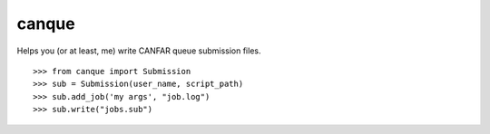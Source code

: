 canque
======

Helps you (or at least, me) write CANFAR queue submission files.

::

  >>> from canque import Submission
  >>> sub = Submission(user_name, script_path)
  >>> sub.add_job('my args', "job.log")
  >>> sub.write("jobs.sub")


